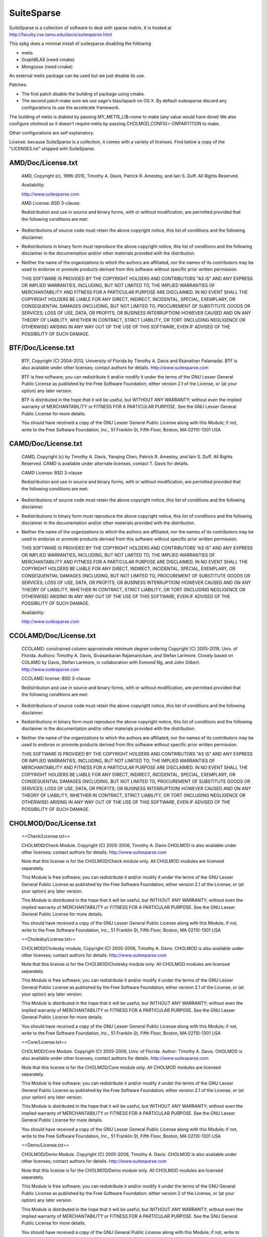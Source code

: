 SuiteSparse
===========

SuiteSparse is a collection of software to deal with sparse matrix. It is
hosted at http://faculty.cse.tamu.edu/davis/suitesparse.html

This spkg does a minimal install of suitesparse disabling the following

-  metis
-  GraphBLAS (need cmake)
-  Mongoose (need cmake)

An external metis package can be used but we just disable its use.

Patches:

-  The first patch disable the building of package using cmake.
-  The second patch make sure we use sage's blas/lapack on OS X. By
   default
   suitesparse discard any configurations to use the accelerate framework.

The building of metis is diabled by passing MY_METIS_LIB=none to make
(any value would have done) We also configure cholmod so it doesn't
require metis by passing CHOLMOD_CONFIG=-DNPARTITION to make.

Other configurations are self explanatory.

License: because SuiteSparse is a collection, it comes with a variety of
licenses. Find below a copy of the "LICENSES.txt" shipped with
SuiteSparse.

AMD/Doc/License.txt
-------------------

   AMD, Copyright (c), 1996-2015, Timothy A. Davis,
   Patrick R. Amestoy, and Iain S. Duff. All Rights Reserved.

   Availability:

   http://www.suitesparse.com

   AMD License: BSD 3-clause:

   Redistribution and use in source and binary forms, with or without
   modification, are permitted provided that the following conditions
   are met:

-  Redistributions of source code must retain the above copyright
   notice, this list of conditions and the following disclaimer.

-  Redistributions in binary form must reproduce the above copyright
   notice, this list of conditions and the following disclaimer in the
   documentation and/or other materials provided with the distribution.

-  Neither the name of the organizations to which the authors are
   affiliated, nor the names of its contributors may be used to endorse
   or promote products derived from this software without specific prior
   written permission.

   THIS SOFTWARE IS PROVIDED BY THE COPYRIGHT HOLDERS AND CONTRIBUTORS
   "AS IS"
   AND ANY EXPRESS OR IMPLIED WARRANTIES, INCLUDING, BUT NOT LIMITED TO,
   THE
   IMPLIED WARRANTIES OF MERCHANTABILITY AND FITNESS FOR A PARTICULAR
   PURPOSE
   ARE DISCLAIMED. IN NO EVENT SHALL THE COPYRIGHT HOLDERS BE LIABLE FOR
   ANY
   DIRECT, INDIRECT, INCIDENTAL, SPECIAL, EXEMPLARY, OR CONSEQUENTIAL
   DAMAGES
   (INCLUDING, BUT NOT LIMITED TO, PROCUREMENT OF SUBSTITUTE GOODS OR
   SERVICES; LOSS OF USE, DATA, OR PROFITS; OR BUSINESS INTERRUPTION)
   HOWEVER
   CAUSED AND ON ANY THEORY OF LIABILITY, WHETHER IN CONTRACT, STRICT
   LIABILITY, OR TORT (INCLUDING NEGLIGENCE OR OTHERWISE) ARISING IN ANY
   WAY
   OUT OF THE USE OF THIS SOFTWARE, EVEN IF ADVISED OF THE POSSIBILITY
   OF SUCH
   DAMAGE.

BTF/Doc/License.txt
-------------------

   BTF, Copyright (C) 2004-2013, University of Florida
   by Timothy A. Davis and Ekanathan Palamadai.
   BTF is also available under other licenses; contact authors for
   details.
   http://www.suitesparse.com

   BTF is free software; you can redistribute it and/or
   modify it under the terms of the GNU Lesser General Public
   License as published by the Free Software Foundation; either
   version 2.1 of the License, or (at your option) any later version.

   BTF is distributed in the hope that it will be useful,
   but WITHOUT ANY WARRANTY; without even the implied warranty of
   MERCHANTABILITY or FITNESS FOR A PARTICULAR PURPOSE. See the GNU
   Lesser General Public License for more details.

   You should have received a copy of the GNU Lesser General Public
   License along with this Module; if not, write to the Free Software
   Foundation, Inc., 51 Franklin St, Fifth Floor, Boston, MA 02110-1301
   USA

CAMD/Doc/License.txt
------------------------

   CAMD, Copyright (c) by Timothy A. Davis,
   Yanqing Chen,
   Patrick R. Amestoy, and Iain S. Duff. All Rights Reserved.
   CAMD is available under alternate licenses, contact T. Davis for
   details.

   CAMD License: BSD 3-clause

   Redistribution and use in source and binary forms, with or without
   modification, are permitted provided that the following conditions
   are met:

-  Redistributions of source code must retain the above copyright
   notice, this list of conditions and the following disclaimer.

-  Redistributions in binary form must reproduce the above copyright
   notice, this list of conditions and the following disclaimer in the
   documentation and/or other materials provided with the distribution.

-  Neither the name of the organizations to which the authors are
   affiliated, nor the names of its contributors may be used to endorse
   or promote products derived from this software without specific prior
   written permission.

   THIS SOFTWARE IS PROVIDED BY THE COPYRIGHT HOLDERS AND CONTRIBUTORS
   "AS IS"
   AND ANY EXPRESS OR IMPLIED WARRANTIES, INCLUDING, BUT NOT LIMITED TO,
   THE
   IMPLIED WARRANTIES OF MERCHANTABILITY AND FITNESS FOR A PARTICULAR
   PURPOSE
   ARE DISCLAIMED. IN NO EVENT SHALL THE COPYRIGHT HOLDERS BE LIABLE FOR
   ANY
   DIRECT, INDIRECT, INCIDENTAL, SPECIAL, EXEMPLARY, OR CONSEQUENTIAL
   DAMAGES
   (INCLUDING, BUT NOT LIMITED TO, PROCUREMENT OF SUBSTITUTE GOODS OR
   SERVICES; LOSS OF USE, DATA, OR PROFITS; OR BUSINESS INTERRUPTION)
   HOWEVER
   CAUSED AND ON ANY THEORY OF LIABILITY, WHETHER IN CONTRACT, STRICT
   LIABILITY, OR TORT (INCLUDING NEGLIGENCE OR OTHERWISE) ARISING IN ANY
   WAY
   OUT OF THE USE OF THIS SOFTWARE, EVEN IF ADVISED OF THE POSSIBILITY
   OF SUCH
   DAMAGE.

   Availability:

   http://www.suitesparse.com

CCOLAMD/Doc/License.txt
-----------------------

   CCOLAMD: constrained column approximate minimum degree ordering
   Copyright (C) 2005-2016, Univ. of Florida. Authors: Timothy A. Davis,
   Sivasankaran Rajamanickam, and Stefan Larimore. Closely based on
   COLAMD by
   Davis, Stefan Larimore, in collaboration with Esmond Ng, and John
   Gilbert.
   http://www.suitesparse.com

   CCOLAMD license: BSD 3-clause:

   Redistribution and use in source and binary forms, with or without
   modification, are permitted provided that the following conditions
   are met:

-  Redistributions of source code must retain the above copyright
   notice, this list of conditions and the following disclaimer.

-  Redistributions in binary form must reproduce the above copyright
   notice, this list of conditions and the following disclaimer in the
   documentation and/or other materials provided with the distribution.

-  Neither the name of the organizations to which the authors are
   affiliated, nor the names of its contributors may be used to endorse
   or promote products derived from this software without specific prior
   written permission.

   THIS SOFTWARE IS PROVIDED BY THE COPYRIGHT HOLDERS AND CONTRIBUTORS
   "AS IS"
   AND ANY EXPRESS OR IMPLIED WARRANTIES, INCLUDING, BUT NOT LIMITED TO,
   THE
   IMPLIED WARRANTIES OF MERCHANTABILITY AND FITNESS FOR A PARTICULAR
   PURPOSE
   ARE DISCLAIMED. IN NO EVENT SHALL THE COPYRIGHT HOLDERS BE LIABLE FOR
   ANY
   DIRECT, INDIRECT, INCIDENTAL, SPECIAL, EXEMPLARY, OR CONSEQUENTIAL
   DAMAGES
   (INCLUDING, BUT NOT LIMITED TO, PROCUREMENT OF SUBSTITUTE GOODS OR
   SERVICES; LOSS OF USE, DATA, OR PROFITS; OR BUSINESS INTERRUPTION)
   HOWEVER
   CAUSED AND ON ANY THEORY OF LIABILITY, WHETHER IN CONTRACT, STRICT
   LIABILITY, OR TORT (INCLUDING NEGLIGENCE OR OTHERWISE) ARISING IN ANY
   WAY
   OUT OF THE USE OF THIS SOFTWARE, EVEN IF ADVISED OF THE POSSIBILITY
   OF SUCH
   DAMAGE.

CHOLMOD/Doc/License.txt
-----------------------

   ==Check/License.txt==

   CHOLMOD/Check Module. Copyright (C) 2005-2006, Timothy A. Davis
   CHOLMOD is
   also available under other licenses; contact authors for details.
   http://www.suitesparse.com

   Note that this license is for the CHOLMOD/Check module only.
   All CHOLMOD modules are licensed separately.

   This Module is free software; you can redistribute it and/or
   modify it under the terms of the GNU Lesser General Public
   License as published by the Free Software Foundation; either
   version 2.1 of the License, or (at your option) any later version.

   This Module is distributed in the hope that it will be useful,
   but WITHOUT ANY WARRANTY; without even the implied warranty of
   MERCHANTABILITY or FITNESS FOR A PARTICULAR PURPOSE. See the GNU
   Lesser General Public License for more details.

   You should have received a copy of the GNU Lesser General Public
   License along with this Module; if not, write to the Free Software
   Foundation, Inc., 51 Franklin St, Fifth Floor, Boston, MA 02110-1301
   USA

   ==Cholesky/License.txt==

   CHOLMOD/Cholesky module, Copyright (C) 2005-2006, Timothy A. Davis.
   CHOLMOD is also available under other licenses; contact authors for
   details. http://www.suitesparse.com

   Note that this license is for the CHOLMOD/Cholesky module only.
   All CHOLMOD modules are licensed separately.

   This Module is free software; you can redistribute it and/or
   modify it under the terms of the GNU Lesser General Public
   License as published by the Free Software Foundation; either
   version 2.1 of the License, or (at your option) any later version.

   This Module is distributed in the hope that it will be useful,
   but WITHOUT ANY WARRANTY; without even the implied warranty of
   MERCHANTABILITY or FITNESS FOR A PARTICULAR PURPOSE. See the GNU
   Lesser General Public License for more details.

   You should have received a copy of the GNU Lesser General Public
   License along with this Module; if not, write to the Free Software
   Foundation, Inc., 51 Franklin St, Fifth Floor, Boston, MA 02110-1301
   USA

   ==Core/License.txt==

   CHOLMOD/Core Module. Copyright (C) 2005-2006, Univ. of Florida.
   Author:
   Timothy A. Davis. CHOLMOD is also available under other licenses;
   contact
   authors for details. http://www.suitesparse.com

   Note that this license is for the CHOLMOD/Core module only.
   All CHOLMOD modules are licensed separately.

   This Module is free software; you can redistribute it and/or
   modify it under the terms of the GNU Lesser General Public
   License as published by the Free Software Foundation; either
   version 2.1 of the License, or (at your option) any later version.

   This Module is distributed in the hope that it will be useful,
   but WITHOUT ANY WARRANTY; without even the implied warranty of
   MERCHANTABILITY or FITNESS FOR A PARTICULAR PURPOSE. See the GNU
   Lesser General Public License for more details.

   You should have received a copy of the GNU Lesser General Public
   License along with this Module; if not, write to the Free Software
   Foundation, Inc., 51 Franklin St, Fifth Floor, Boston, MA 02110-1301
   USA

   ==Demo/License.txt==

   CHOLMOD/Demo Module. Copyright (C) 2005-2006, Timothy A. Davis.
   CHOLMOD
   is also available under other licenses; contact authors for details.
   http://www.suitesparse.com

   Note that this license is for the CHOLMOD/Demo module only.
   All CHOLMOD modules are licensed separately.

   This Module is free software; you can redistribute it and/or
   modify it under the terms of the GNU General Public License
   as published by the Free Software Foundation; either version 2
   of the License, or (at your option) any later version.

   This Module is distributed in the hope that it will be useful,
   but WITHOUT ANY WARRANTY; without even the implied warranty of
   MERCHANTABILITY or FITNESS FOR A PARTICULAR PURPOSE. See the
   GNU General Public License for more details.

   You should have received a copy of the GNU General Public License
   along with this Module; if not, write to the Free Software
   Foundation, Inc., 51 Franklin St, Fifth Floor, Boston, MA 02110-1301,
   USA.

   ==Include/License.txt==

   CHOLMOD/Include/\* files. Copyright (C) 2005-2006, either Univ. of
   Florida
   or T. Davis, depending on the file.

   Each file is licensed separately, according to the Module for which
   it
   contains definitions and prototypes:

   Include/cholmod.h LGPL
   Include/cholmod_blas.h LGPL
   Include/cholmod_camd.h part of Partition module
   Include/cholmod_check.h part of Check module
   Include/cholmod_cholesky.h part of Cholesky module
   Include/cholmod_complexity.h LGPL
   Include/cholmod_config.h LGPL
   Include/cholmod_core.h part of Core module
   Include/cholmod_function.h no license; freely usable, no restrictions
   Include/cholmod_gpu.h part of GPU module
   Include/cholmod_gpu_kernels.h part of GPU module
   Include/cholmod_internal.h LGPL
   Include/cholmod_io64.h LGPL
   Include/cholmod_matrixops.h part of MatrixOps module
   Include/cholmod_modify.h part of Modify module
   Include/cholmod_partition.h part of Partition module
   Include/cholmod_supernodal.h part of Supernodal module
   Include/cholmod_template.h LGPL

   ==MATLAB/License.txt==

   CHOLMOD/MATLAB Module. Copyright (C) 2005-2006, Timothy A. Davis.
   CHOLMOD
   is also available under other licenses; contact authors for details.
   MATLAB(tm) is a Registered Trademark of The MathWorks, Inc.
   http://www.suitesparse.com

   Note that this license is for the CHOLMOD/MATLAB module only.
   All CHOLMOD modules are licensed separately.

   This Module is free software; you can redistribute it and/or
   modify it under the terms of the GNU General Public License
   as published by the Free Software Foundation; either version 2
   of the License, or (at your option) any later version.

   This Module is distributed in the hope that it will be useful,
   but WITHOUT ANY WARRANTY; without even the implied warranty of
   MERCHANTABILITY or FITNESS FOR A PARTICULAR PURPOSE. See the
   GNU General Public License for more details.

   You should have received a copy of the GNU General Public License
   along with this Module; if not, write to the Free Software
   Foundation, Inc., 51 Franklin St, Fifth Floor, Boston, MA 02110-1301,
   USA.

   ==MatrixOps/License.txt==

   CHOLMOD/MatrixOps Module. Copyright (C) 2005-2006, Timothy A. Davis.
   CHOLMOD is also available under other licenses; contact authors for
   details. http://www.suitesparse.com

   Note that this license is for the CHOLMOD/MatrixOps module only.
   All CHOLMOD modules are licensed separately.

   This Module is free software; you can redistribute it and/or
   modify it under the terms of the GNU General Public License
   as published by the Free Software Foundation; either version 2
   of the License, or (at your option) any later version.

   This Module is distributed in the hope that it will be useful,
   but WITHOUT ANY WARRANTY; without even the implied warranty of
   MERCHANTABILITY or FITNESS FOR A PARTICULAR PURPOSE. See the
   GNU General Public License for more details.

   You should have received a copy of the GNU General Public License
   along with this Module; if not, write to the Free Software
   Foundation, Inc., 51 Franklin St, Fifth Floor, Boston, MA 02110-1301,
   USA.

   ==Modify/License.txt==

   CHOLMOD/Modify Module. Copyright (C) 2005-2006, Timothy A. Davis and
   William W. Hager. CHOLMOD is also available under other licenses;
   contact
   authors for details. http://www.suitesparse.com

   Note that this license is for the CHOLMOD/Modify module only.
   All CHOLMOD modules are licensed separately.

   This Module is free software; you can redistribute it and/or
   modify it under the terms of the GNU General Public License
   as published by the Free Software Foundation; either version 2
   of the License, or (at your option) any later version.

   This Module is distributed in the hope that it will be useful,
   but WITHOUT ANY WARRANTY; without even the implied warranty of
   MERCHANTABILITY or FITNESS FOR A PARTICULAR PURPOSE. See the
   GNU General Public License for more details.

   You should have received a copy of the GNU General Public License
   along with this Module; if not, write to the Free Software
   Foundation, Inc., 51 Franklin St, Fifth Floor, Boston, MA 02110-1301,
   USA.


   ==Partition/License.txt==


   CHOLMOD/Partition Module.
   Copyright (C) 2005-2006, Univ. of Florida. Author: Timothy A. Davis
   CHOLMOD is also available under other licenses; contact authors for
   details.
   http://www.suitesparse.com

   Note that this license is for the CHOLMOD/Partition module only.
   All CHOLMOD modules are licensed separately.


   This Module is free software; you can redistribute it and/or
   modify it under the terms of the GNU Lesser General Public
   License as published by the Free Software Foundation; either
   version 2.1 of the License, or (at your option) any later version.

   This Module is distributed in the hope that it will be useful,
   but WITHOUT ANY WARRANTY; without even the implied warranty of
   MERCHANTABILITY or FITNESS FOR A PARTICULAR PURPOSE. See the GNU
   Lesser General Public License for more details.

   You should have received a copy of the GNU Lesser General Public
   License along with this Module; if not, write to the Free Software
   Foundation, Inc., 51 Franklin St, Fifth Floor, Boston, MA 02110-1301
   USA


   ==Supernodal/License.txt==


   CHOLMOD/Supernodal Module.
   Copyright (C) 2005-2006, Timothy A. Davis
   CHOLMOD is also available under other licenses; contact authors for
   details.
   http://www.suitesparse.com

   Note that this license is for the CHOLMOD/Supernodal module only.
   All CHOLMOD modules are licensed separately.


   This Module is free software; you can redistribute it and/or
   modify it under the terms of the GNU General Public License
   as published by the Free Software Foundation; either version 2
   of the License, or (at your option) any later version.

   This Module is distributed in the hope that it will be useful,
   but WITHOUT ANY WARRANTY; without even the implied warranty of
   MERCHANTABILITY or FITNESS FOR A PARTICULAR PURPOSE. See the
   GNU General Public License for more details.

   You should have received a copy of the GNU General Public License
   along with this Module; if not, write to the Free Software
   Foundation, Inc., 51 Franklin St, Fifth Floor, Boston, MA 02110-1301,
   USA.


   ==Tcov/License.txt==


   CHOLMOD/Tcov Module. Copyright (C) 2005-2006, Timothy A. Davis
   CHOLMOD is also available under other licenses; contact authors for
   details.
   http://www.suitesparse.com

   Note that this license is for the CHOLMOD/Tcov module only.
   All CHOLMOD modules are licensed separately.


   This Module is free software; you can redistribute it and/or
   modify it under the terms of the GNU General Public License
   as published by the Free Software Foundation; either version 2
   of the License, or (at your option) any later version.

   This Module is distributed in the hope that it will be useful,
   but WITHOUT ANY WARRANTY; without even the implied warranty of
   MERCHANTABILITY or FITNESS FOR A PARTICULAR PURPOSE. See the
   GNU General Public License for more details.

   You should have received a copy of the GNU General Public License
   along with this Module; if not, write to the Free Software
   Foundation, Inc., 51 Franklin St, Fifth Floor, Boston, MA 02110-1301,
   USA.

   ==Valgrind/License.txt==

   CHOLMOD/Valgrind Module. Copyright (C) 2005-2006, Timothy A. Davis.
   CHOLMOD is also available under other licenses; contact authors for
   details.
   http://www.suitesparse.com

   Note that this license is for the CHOLMOD/Valgrind module only.
   All CHOLMOD modules are licensed separately.

   This Module is free software; you can redistribute it and/or
   modify it under the terms of the GNU General Public License
   as published by the Free Software Foundation; either version 2
   of the License, or (at your option) any later version.

   This Module is distributed in the hope that it will be useful,
   but WITHOUT ANY WARRANTY; without even the implied warranty of
   MERCHANTABILITY or FITNESS FOR A PARTICULAR PURPOSE. See the
   GNU General Public License for more details.

   You should have received a copy of the GNU General Public License
   along with this Module; if not, write to the Free Software
   Foundation, Inc., 51 Franklin St, Fifth Floor, Boston, MA 02110-1301,
   USA.

COLAMD/Doc/License.txt
----------------------

   COLAMD, Copyright 1998-2016, Timothy A. Davis.
   http://www.suitesparse.com
   http://www.suitesparse.com

   COLAMD License: BSD 3-clause

   Redistribution and use in source and binary forms, with or without
   modification, are permitted provided that the following conditions
   are met:

-  Redistributions of source code must retain the above copyright
   notice, this list of conditions and the following disclaimer.

-  Redistributions in binary form must reproduce the above copyright
   notice, this list of conditions and the following disclaimer in the
   documentation and/or other materials provided with the distribution.

-  Neither the name of the organizations to which the authors are
   affiliated, nor the names of its contributors may be used to endorse
   or promote products derived from this software without specific prior
   written permission.

   THIS SOFTWARE IS PROVIDED BY THE COPYRIGHT HOLDERS AND CONTRIBUTORS
   "AS IS"
   AND ANY EXPRESS OR IMPLIED WARRANTIES, INCLUDING, BUT NOT LIMITED TO,
   THE
   IMPLIED WARRANTIES OF MERCHANTABILITY AND FITNESS FOR A PARTICULAR
   PURPOSE
   ARE DISCLAIMED. IN NO EVENT SHALL THE COPYRIGHT HOLDERS BE LIABLE FOR
   ANY
   DIRECT, INDIRECT, INCIDENTAL, SPECIAL, EXEMPLARY, OR CONSEQUENTIAL
   DAMAGES
   (INCLUDING, BUT NOT LIMITED TO, PROCUREMENT OF SUBSTITUTE GOODS OR
   SERVICES; LOSS OF USE, DATA, OR PROFITS; OR BUSINESS INTERRUPTION)
   HOWEVER
   CAUSED AND ON ANY THEORY OF LIABILITY, WHETHER IN CONTRACT, STRICT
   LIABILITY, OR TORT (INCLUDING NEGLIGENCE OR OTHERWISE) ARISING IN ANY
   WAY
   OUT OF THE USE OF THIS SOFTWARE, EVEN IF ADVISED OF THE POSSIBILITY
   OF SUCH
   DAMAGE.

CSparse/Doc/License.txt
-----------------------

   CSparse: a Concise Sparse matrix package.
   Copyright (c) 2006, Timothy A. Davis.
   http://www.suitesparse.com

   CSparse is free software; you can redistribute it and/or
   modify it under the terms of the GNU Lesser General Public
   License as published by the Free Software Foundation; either
   version 2.1 of the License, or (at your option) any later version.

   CSparse is distributed in the hope that it will be useful,
   but WITHOUT ANY WARRANTY; without even the implied warranty of
   MERCHANTABILITY or FITNESS FOR A PARTICULAR PURPOSE. See the GNU
   Lesser General Public License for more details.

   You should have received a copy of the GNU Lesser General Public
   License along with this Module; if not, write to the Free Software
   Foundation, Inc., 51 Franklin St, Fifth Floor, Boston, MA 02110-1301
   USA

CXSparse/Doc/License.txt
------------------------

   CXSparse: a Concise Sparse matrix package - Extended.
   Copyright (c) 2006, Timothy A. Davis.
   http://www.suitesparse.com

   CXSparse is free software; you can redistribute it and/or
   modify it under the terms of the GNU Lesser General Public
   License as published by the Free Software Foundation; either
   version 2.1 of the License, or (at your option) any later version.

   CXSparse is distributed in the hope that it will be useful,
   but WITHOUT ANY WARRANTY; without even the implied warranty of
   MERCHANTABILITY or FITNESS FOR A PARTICULAR PURPOSE. See the GNU
   Lesser General Public License for more details.

   You should have received a copy of the GNU Lesser General Public
   License along with this Module; if not, write to the Free Software
   Foundation, Inc., 51 Franklin St, Fifth Floor, Boston, MA 02110-1301
   USA

CXSparse_newfiles/Doc/License.txt
---------------------------------

   CXSparse: a Concise Sparse matrix package - Extended.
   Copyright (c) 2006, Timothy A. Davis.
   http://www.suitesparse.com

   CXSparse is free software; you can redistribute it and/or
   modify it under the terms of the GNU Lesser General Public
   License as published by the Free Software Foundation; either
   version 2.1 of the License, or (at your option) any later version.

   CXSparse is distributed in the hope that it will be useful,
   but WITHOUT ANY WARRANTY; without even the implied warranty of
   MERCHANTABILITY or FITNESS FOR A PARTICULAR PURPOSE. See the GNU
   Lesser General Public License for more details.

   You should have received a copy of the GNU Lesser General Public
   License along with this Module; if not, write to the Free Software
   Foundation, Inc., 51 Franklin St, Fifth Floor, Boston, MA 02110-1301
   USA

GPUQREngine/Doc/License.txt
---------------------------

   GPUQREngine Copyright (c) 2013, Timothy A. Davis, Sencer Nuri
   Yeralan,
   and Sanjay Ranka.
   http://www.suitesparse.com

   GPUQREngine is free software; you can redistribute it and/or modify
   it under
   the terms of the GNU General Public License as published by the Free
   Software
   Foundation; either version 2 of the License, or (at your option) any
   later
   version.

   GPUQREngine is distributed in the hope that it will be useful, but
   WITHOUT
   ANY WARRANTY; without even the implied warranty of MERCHANTABILITY or
   FITNESS
   FOR A PARTICULAR PURPOSE. See the GNU General Public License for more
   details.

   You should have received a copy of the GNU General Public License
   along with
   this Module; if not, write to the Free Software Foundation, Inc., 51
   Franklin
   Street, Fifth Floor, Boston, MA 02110-1301, USA.

KLU/Doc/License.txt
-------------------

   KLU, Copyright (C) 2004-2013, University of Florida
   by Timothy A. Davis and Ekanathan Palamadai.
   KLU is also available under other licenses; contact authors for
   details.
   http://www.suitesparse.com

   KLU is free software; you can redistribute it and/or
   modify it under the terms of the GNU Lesser General Public
   License as published by the Free Software Foundation; either
   version 2.1 of the License, or (at your option) any later version.

   KLU is distributed in the hope that it will be useful,
   but WITHOUT ANY WARRANTY; without even the implied warranty of
   MERCHANTABILITY or FITNESS FOR A PARTICULAR PURPOSE. See the GNU
   Lesser General Public License for more details.

   You should have received a copy of the GNU Lesser General Public
   License along with this Module; if not, write to the Free Software
   Foundation, Inc., 51 Franklin St, Fifth Floor, Boston, MA 02110-1301
   USA

LDL/Doc/License.txt
-------------------

   LDL Copyright (c) 2005-2013 by Timothy A. Davis.
   LDL is also available under other licenses; contact the author for
   details.
   http://www.suitesparse.com

   LDL is free software; you can redistribute it and/or
   modify it under the terms of the GNU Lesser General Public
   License as published by the Free Software Foundation; either
   version 2.1 of the License, or (at your option) any later version.

   LDL is distributed in the hope that it will be useful,
   but WITHOUT ANY WARRANTY; without even the implied warranty of
   MERCHANTABILITY or FITNESS FOR A PARTICULAR PURPOSE. See the GNU
   Lesser General Public License for more details.

   You should have received a copy of the GNU Lesser General Public
   License along with this Module; if not, write to the Free Software
   Foundation, Inc., 51 Franklin St, Fifth Floor, Boston, MA 02110-1301
   USA

MATLAB_Tools/Doc/License.txt
----------------------------

   The MATLAB_Tools collection of packages is
   Copyright (c), Timothy A. Davis, All Rights Reserved,
   with the exception of the spqr_rank package, which is
   Copyright (c), Timothy A. Davis and Les Foster, All Rights Reserved,

   All packages are available under alternative licenses.
   Contact the authors for details.

   MATLAB_Tools License, with the exception of SSMULT and
   SuiteSparseCollection:

   Redistribution and use in source and binary forms, with or without
   modification, are permitted provided that the following conditions
   are met:

-  Redistributions of source code must retain the above copyright
   notice, this list of conditions and the following disclaimer.

-  Redistributions in binary form must reproduce the above copyright
   notice, this list of conditions and the following disclaimer in the
   documentation and/or other materials provided with the distribution.

-  Neither the name of the organizations to which the authors are
   affiliated, nor the names of its contributors may be used to endorse
   or promote products derived from this software without specific prior
   written permission.

   THIS SOFTWARE IS PROVIDED BY THE COPYRIGHT HOLDERS AND CONTRIBUTORS
   "AS IS"
   AND ANY EXPRESS OR IMPLIED WARRANTIES, INCLUDING, BUT NOT LIMITED TO,
   THE
   IMPLIED WARRANTIES OF MERCHANTABILITY AND FITNESS FOR A PARTICULAR
   PURPOSE
   ARE DISCLAIMED. IN NO EVENT SHALL THE COPYRIGHT HOLDERS BE LIABLE FOR
   ANY
   DIRECT, INDIRECT, INCIDENTAL, SPECIAL, EXEMPLARY, OR CONSEQUENTIAL
   DAMAGES
   (INCLUDING, BUT NOT LIMITED TO, PROCUREMENT OF SUBSTITUTE GOODS OR
   SERVICES; LOSS OF USE, DATA, OR PROFITS; OR BUSINESS INTERRUPTION)
   HOWEVER
   CAUSED AND ON ANY THEORY OF LIABILITY, WHETHER IN CONTRACT, STRICT
   LIABILITY, OR TORT (INCLUDING NEGLIGENCE OR OTHERWISE) ARISING IN ANY
   WAY
   OUT OF THE USE OF THIS SOFTWARE, EVEN IF ADVISED OF THE POSSIBILITY
   OF SUCH
   DAMAGE.

   SuiteSparseCollection License:

   SuiteSparseCollection is free software; you can redistribute it
   and/or
   modify it under the terms of the GNU General Public License
   as published by the Free Software Foundation; either version 2
   of the License, or (at your option) any later version.

   SuiteSparseCollection is distributed in the hope that it will be
   useful,
   but WITHOUT ANY WARRANTY; without even the implied warranty of
   MERCHANTABILITY or FITNESS FOR A PARTICULAR PURPOSE. See the
   GNU General Public License for more details.

   You should have received a copy of the GNU General Public License
   along with this package; if not, write to the Free Software
   Foundation,
   Inc., 51 Franklin Street, Fifth Floor, Boston, MA 02110-1301, USA.

   SSMULT License:

   SSMULT, Copyright (c) 2007-2011, Timothy A. Davis,
   http://www.suitesparse.com.

   SSMULT is free software; you can redistribute it and/or modify it
   under the
   terms of the GNU General Public License as published by the Free
   Software
   Foundation; either version 2 of the License, or (at your option) any
   later
   version.

   SSMULT is distributed in the hope that it will be useful, but WITHOUT
   ANY
   WARRANTY; without even the implied warranty of MERCHANTABILITY or
   FITNESS
   FOR A PARTICULAR PURPOSE. See the GNU General Public License for more
   details.

   You should have received a copy of the GNU General Public License
   along
   with this package; if not, write to the Free Software Foundation,
   Inc., 51
   Franklin Street, Fifth Floor, Boston, MA 02110-1301, USA.

RBio/Doc/License.txt
--------------------

   RBio toolbox. Copyright (C) 2006-2009, Timothy A. Davis
   RBio is also available under other licenses; contact authors for
   details.
   http://www.suitesparse.com

   RBio is free software; you can redistribute it and/or
   modify it under the terms of the GNU General Public License
   as published by the Free Software Foundation; either version 2
   of the License, or (at your option) any later version.

   RBio is distributed in the hope that it will be useful,
   but WITHOUT ANY WARRANTY; without even the implied warranty of
   MERCHANTABILITY or FITNESS FOR A PARTICULAR PURPOSE. See the
   GNU General Public License for more details.

   You should have received a copy of the GNU General Public License
   along with this Module; if not, write to the Free Software
   Foundation, Inc., 51 Franklin Street, Fifth Floor, Boston, MA
   02110-1301, USA.

SPQR/Doc/License.txt
--------------------

   SPQR, Copyright 2008-2016 by Timothy A. Davis.
   All Rights Reserved.
   SPQR is available under alternate licenses, contact T. Davis for
   details.

   SPQR License:

   Your use or distribution of SPQR or any modified version of
   SPQR implies that you agree to this License.

   This library is free software; you can redistribute it and/or
   modify it under the terms of the GNU General Public
   License as published by the Free Software Foundation; either
   version 2 of the License, or (at your option) any later version.

   This library is distributed in the hope that it will be useful,
   but WITHOUT ANY WARRANTY; without even the implied warranty of
   MERCHANTABILITY or FITNESS FOR A PARTICULAR PURPOSE. See the GNU
   General Public License for more details.

   You should have received a copy of the GNU General Public
   License along with this library; if not, write to the Free Software
   Foundation, Inc., 51 Franklin St, Fifth Floor, Boston, MA 02110-1301
   USA

   Permission is hereby granted to use or copy this program under the
   terms of the GNU GPL, provided that the Copyright, this License,
   and the Availability of the original version is retained on all
   copies.
   User documentation of any code that uses this code or any modified
   version of this code must cite the Copyright, this License, the
   Availability note, and "Used by permission." Permission to modify
   the code and to distribute modified code is granted, provided the
   Copyright, this License, and the Availability note are retained,
   and a notice that the code was modified is included.

   Availability:

   http://www.suitesparse.com

SuiteSparse_GPURuntime/Doc/License.txt
--------------------------------------

   SuiteSparse_GPURuntime Copyright (c) 2013-2016, Timothy A. Davis,
   Sencer Nuri Yeralan, and Sanjay Ranka. http://www.suitesparse.com

   SuiteSparse_GPURuntime is free software; you can redistribute it
   and/or modify
   it under the terms of the GNU General Public License as published by
   the Free
   Software Foundation; either version 2 of the License, or (at your
   option) any
   later version.

   SuiteSparse_GPURuntime is distributed in the hope that it will be
   useful, but
   WITHOUT ANY WARRANTY; without even the implied warranty of
   MERCHANTABILITY or
   FITNESS FOR A PARTICULAR PURPOSE. See the GNU General Public License
   for more
   details.

   You should have received a copy of the GNU General Public License
   along with
   this Module; if not, write to the Free Software Foundation, Inc., 51
   Franklin
   Street, Fifth Floor, Boston, MA 02110-1301, USA.

ssget/Doc/License.txt
---------------------

   Copyright (c), 2009-2016, Timothy A. Davis, All Rights Reserved.

   Redistribution and use in source and binary forms, with or without
   modification, are permitted provided that the following conditions
   are met:

-  Redistributions of source code must retain the above copyright
   notice, this list of conditions and the following disclaimer.

-  Redistributions in binary form must reproduce the above copyright
   notice, this list of conditions and the following disclaimer in the
   documentation and/or other materials provided with the distribution.

-  Neither the name of the organizations to which the authors are
   affiliated, nor the names of its contributors may be used to endorse
   or promote products derived from this software without specific prior
   written permission.

   THIS SOFTWARE IS PROVIDED BY THE COPYRIGHT HOLDERS AND CONTRIBUTORS
   "AS IS"
   AND ANY EXPRESS OR IMPLIED WARRANTIES, INCLUDING, BUT NOT LIMITED TO,
   THE
   IMPLIED WARRANTIES OF MERCHANTABILITY AND FITNESS FOR A PARTICULAR
   PURPOSE
   ARE DISCLAIMED. IN NO EVENT SHALL THE COPYRIGHT HOLDERS BE LIABLE FOR
   ANY
   DIRECT, INDIRECT, INCIDENTAL, SPECIAL, EXEMPLARY, OR CONSEQUENTIAL
   DAMAGES
   (INCLUDING, BUT NOT LIMITED TO, PROCUREMENT OF SUBSTITUTE GOODS OR
   SERVICES; LOSS OF USE, DATA, OR PROFITS; OR BUSINESS INTERRUPTION)
   HOWEVER
   CAUSED AND ON ANY THEORY OF LIABILITY, WHETHER IN CONTRACT, STRICT
   LIABILITY, OR TORT (INCLUDING NEGLIGENCE OR OTHERWISE) ARISING IN ANY
   WAY
   OUT OF THE USE OF THIS SOFTWARE, EVEN IF ADVISED OF THE POSSIBILITY
   OF SUCH
   DAMAGE.

UMFPACK/Doc/License.txt
-----------------------

   UMFPACK, Copyright 1995-2009 by Timothy A. Davis.
   All Rights Reserved.
   UMFPACK is available under alternate licenses, contact T. Davis for
   details.

   UMFPACK License:

   Your use or distribution of UMFPACK or any modified version of
   UMFPACK implies that you agree to this License.

   This library is free software; you can redistribute it and/or
   modify it under the terms of the GNU General Public
   License as published by the Free Software Foundation; either
   version 2 of the License, or (at your option) any later version.

   This library is distributed in the hope that it will be useful,
   but WITHOUT ANY WARRANTY; without even the implied warranty of
   MERCHANTABILITY or FITNESS FOR A PARTICULAR PURPOSE. See the GNU
   General Public License for more details.

   You should have received a copy of the GNU General Public
   License along with this library; if not, write to the Free Software
   Foundation, Inc., 51 Franklin St, Fifth Floor, Boston, MA 02110-1301
   USA

   Permission is hereby granted to use or copy this program under the
   terms of the GNU GPL, provided that the Copyright, this License,
   and the Availability of the original version is retained on all
   copies.
   User documentation of any code that uses this code or any modified
   version of this code must cite the Copyright, this License, the
   Availability note, and "Used by permission." Permission to modify
   the code and to distribute modified code is granted, provided the
   Copyright, this License, and the Availability note are retained,
   and a notice that the code was modified is included.

   Availability:

   http://www.suitesparse.com

CSparse/MATLAB/ssget/Doc/License.txt
------------------------------------

   Copyright (c), 2009-2016, Timothy A. Davis, All Rights Reserved.

   Redistribution and use in source and binary forms, with or without
   modification, are permitted provided that the following conditions
   are met:

-  Redistributions of source code must retain the above copyright
   notice, this list of conditions and the following disclaimer.

-  Redistributions in binary form must reproduce the above copyright
   notice, this list of conditions and the following disclaimer in the
   documentation and/or other materials provided with the distribution.

-  Neither the name of the organizations to which the authors are
   affiliated, nor the names of its contributors may be used to endorse
   or promote products derived from this software without specific prior
   written permission.

   THIS SOFTWARE IS PROVIDED BY THE COPYRIGHT HOLDERS AND CONTRIBUTORS
   "AS IS"
   AND ANY EXPRESS OR IMPLIED WARRANTIES, INCLUDING, BUT NOT LIMITED TO,
   THE
   IMPLIED WARRANTIES OF MERCHANTABILITY AND FITNESS FOR A PARTICULAR
   PURPOSE
   ARE DISCLAIMED. IN NO EVENT SHALL THE COPYRIGHT HOLDERS BE LIABLE FOR
   ANY
   DIRECT, INDIRECT, INCIDENTAL, SPECIAL, EXEMPLARY, OR CONSEQUENTIAL
   DAMAGES
   (INCLUDING, BUT NOT LIMITED TO, PROCUREMENT OF SUBSTITUTE GOODS OR
   SERVICES; LOSS OF USE, DATA, OR PROFITS; OR BUSINESS INTERRUPTION)
   HOWEVER
   CAUSED AND ON ANY THEORY OF LIABILITY, WHETHER IN CONTRACT, STRICT
   LIABILITY, OR TORT (INCLUDING NEGLIGENCE OR OTHERWISE) ARISING IN ANY
   WAY
   OUT OF THE USE OF THIS SOFTWARE, EVEN IF ADVISED OF THE POSSIBILITY
   OF SUCH
   DAMAGE.

CXSparse/MATLAB/ssget/Doc/License.txt
-------------------------------------

   Copyright (c), 2009-2016, Timothy A. Davis, All Rights Reserved.

   Redistribution and use in source and binary forms, with or without
   modification, are permitted provided that the following conditions
   are met:

-  Redistributions of source code must retain the above copyright
   notice, this list of conditions and the following disclaimer.

-  Redistributions in binary form must reproduce the above copyright
   notice, this list of conditions and the following disclaimer in the
   documentation and/or other materials provided with the distribution.

-  Neither the name of the organizations to which the authors are
   affiliated, nor the names of its contributors may be used to endorse
   or promote products derived from this software without specific prior
   written permission.

   THIS SOFTWARE IS PROVIDED BY THE COPYRIGHT HOLDERS AND CONTRIBUTORS
   "AS IS"
   AND ANY EXPRESS OR IMPLIED WARRANTIES, INCLUDING, BUT NOT LIMITED TO,
   THE
   IMPLIED WARRANTIES OF MERCHANTABILITY AND FITNESS FOR A PARTICULAR
   PURPOSE
   ARE DISCLAIMED. IN NO EVENT SHALL THE COPYRIGHT HOLDERS BE LIABLE FOR
   ANY
   DIRECT, INDIRECT, INCIDENTAL, SPECIAL, EXEMPLARY, OR CONSEQUENTIAL
   DAMAGES
   (INCLUDING, BUT NOT LIMITED TO, PROCUREMENT OF SUBSTITUTE GOODS OR
   SERVICES; LOSS OF USE, DATA, OR PROFITS; OR BUSINESS INTERRUPTION)
   HOWEVER
   CAUSED AND ON ANY THEORY OF LIABILITY, WHETHER IN CONTRACT, STRICT
   LIABILITY, OR TORT (INCLUDING NEGLIGENCE OR OTHERWISE) ARISING IN ANY
   WAY
   OUT OF THE USE OF THIS SOFTWARE, EVEN IF ADVISED OF THE POSSIBILITY
   OF SUCH
   DAMAGE.

GraphBLAS/Doc/License.txt
-------------------------

   SuiteSparse:GraphBLAS, Copyright 2017, Timothy A. Davis

   Licensed under the Apache License, Version 2.0 (the "License");
   you may not use SuiteSparse:GraphBLAS except in compliance with the
   License. You may obtain a copy of the License at

   http://www.apache.org/licenses/LICENSE-2.0

   Unless required by applicable law or agreed to in writing, software
   distributed under the License is distributed on an "AS IS" BASIS,
   WITHOUT WARRANTIES OR CONDITIONS OF ANY KIND, either express or
   implied.
   See the License for the specific language governing permissions and
   limitations under the License.


Mongoose License
----------------

   Mongoose, Copyright 2018, Timothy A. Davis, Scott P. Kolodziej,
   William W. Hager, S. Nuri Yeralan
   Licensed under the GNU GENERAL PUBLIC LICENSE, Version 3, 29 June
   2007
